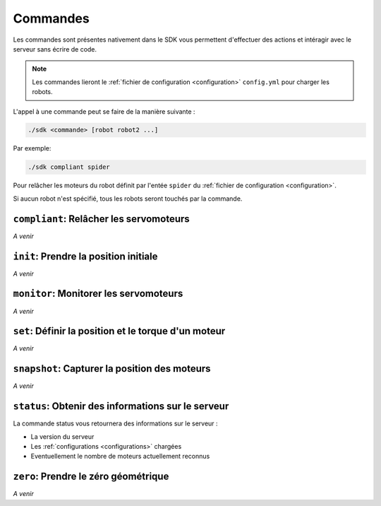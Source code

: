 
.. _commands:

Commandes
=========

Les commandes sont présentes nativement dans le SDK vous permettent d'effectuer
des actions et intéragir avec le serveur sans écrire de code.

.. note::

    Les commandes lieront le :ref:`fichier de configuration <configuration>` ``config.yml`` pour charger les robots.

L'appel à une commande peut se faire de la manière suivante :

.. code-block:: bash

    ./sdk <commande> [robot robot2 ...]

Par exemple:

.. code-block:: bash

    ./sdk compliant spider

Pour relâcher les moteurs du robot définit par l'entée ``spider`` du :ref:`fichier de configuration <configuration>`.

Si aucun robot n'est spécifié, tous les robots seront touchés par la commande.

``compliant``: Relâcher les servomoteurs
----------------------------------------

*A venir*

``init``: Prendre la position initiale
--------------------------------------

*A venir*

``monitor``: Monitorer les servomoteurs
---------------------------------------

*A venir*

``set``: Définir la position et le torque d'un moteur
-----------------------------------------------------

*A venir*

``snapshot``: Capturer la position des moteurs
----------------------------------------------

*A venir*

``status``: Obtenir des informations sur le serveur
---------------------------------------------------

La commande status vous retournera des informations sur le serveur :

* La version du serveur
* Les :ref:`configurations <configurations>` chargées
* Eventuellement le nombre de moteurs actuellement reconnus


``zero``: Prendre le zéro géométrique
-------------------------------------

*A venir*
